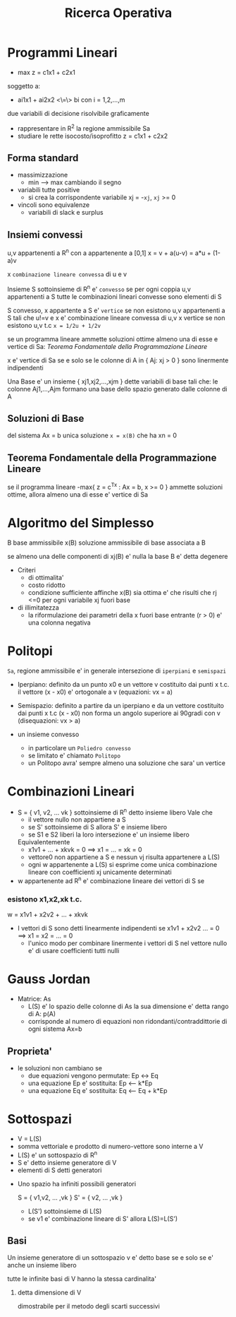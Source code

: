 :PROPERTIES:
:ID:       eca07443-a2b5-4608-ab4f-4342839a9999
:END:
#+TITLE: Ricerca Operativa
#+filetags: university
* Programmi Lineari
- max z = c1x1 + c2x1
soggetto a:
- ai1x1 + ai2x2 <\=\> bi  con i = 1,2,...,m

due variabili di decisione
risolvibile graficamente
    - rappresentare in R^2 la regione ammissibile Sa
    - studiare le rette isocosto/isoprofitto
        z = c1x1 + c2x2

** Forma standard
    - massimizzazione
      - min --> max cambiando il segno
    - variabili tutte positive
      - si crea la corrispondente variabile xj = -~xj~, ~xj~ >= 0
    - vincoli sono equivalenze
      - variabili di slack e surplus

** Insiemi convessi

u,v appartenenti  a R^n con a appartenente a [0,1]
    x = v + a(u-v)
      = a*u + (1-a)v

    x ~combinazione lineare convessa~ di u e v

Insieme S sottoinsieme di R^n e' ~convesso~ se per ogni coppia u,v appartenenti a S tutte le combinazioni lineari convesse sono elementi di S

S convesso, x appartente a S e' ~vertice~ se non esistono u,v appartenenti a S tali che u!=v e x e' combinazione lineare convessa di u,v
    x vertice se non esistono u,v t.c   ~x = 1/2u + 1/2v~

se un programma lineare ammette soluzioni ottime almeno una di esse e vertice di Sa: [[Teorema Fondamentale della Programmazione Lineare]]

 x e' vertice di Sa se e solo se le colonne di A in { Aj: xj > 0 } sono linermente indipendenti

Una Base e' un insieme { xj1,xj2,...,xjm } dette variabili di base tali che:
    le colonne Aj1,...,Ajm formano una base dello spazio generato dalle colonne di A

** Soluzioni di Base
del sistema Ax = b
unica soluzione ~x = x(B)~ che ha xn = 0

** Teorema Fondamentale della Programmazione Lineare
se il programma lineare
-max{ z = c^Tx : Ax = b, x >= 0 }
    ammette soluzioni ottime, allora almeno una di esse e' vertice di Sa


* Algoritmo del Simplesso
B base ammissibile
x(B) soluzione ammissibile di base associata a B

se almeno una delle componenti di xj(B) e' nulla la base B e' detta degenere

- Criteri
  + di ottimalita'
  + costo ridotto
  + condizione sufficiente affinche x(B) sia ottima e' che risulti che rj <=0 per ogni variabile xj fuori base
- di illimitatezza
  + la riformulazione dei parametri della x fuori base entrante (r > 0) e' una colonna negativa


* Politopi
~Sa~, regione ammissibile e' in generale
intersezione di ~iperpiani~ e ~semispazi~
- Iperpiano: definito da un punto x0 e un vettore v
     costituito dai punti x t.c. il vettore (x - x0) e' ortogonale a v
     (equazioni: vx = a)
- Semispazio: definito a partire da un iperpiano e da un vettore
     costituito dai punti x t.c (x - x0) non forma un angolo superiore ai 90gradi con v
     (disequazioni: vx > a)

- un insieme convesso
  + in particolare un ~Poliedro convesso~
  + se limitato e' chiamato ~Politopo~
  + un Politopo avra' sempre almeno una soluzione che sara' un vertice

* Combinazioni Lineari
- S = { v1, v2, ... vk } sottoinsieme di R^n
    detto insieme libero
    Vale che
    - il vettore nullo non appartiene a S
    - se S' sottoinsieme di S allora S' e insieme libero
    - se S1 e S2 liberi la loro intersezione e' un insieme libero
    Equivalentemente
    - x1v1 + ... + xkvk = 0 ==> x1 = ... = xk = 0
    - vettore0 non appartiene a S e nessun vj risulta appartenere a L(S\vj)
    - ogni w appartenente a L(S) si esprime come unica combinazione lineare con coefficienti xj unicamente determinati

- w appartenente ad R^n e' combinazione lineare dei vettori di S se

*** esistono x1,x2,xk t.c.
    w = x1v1 + x2v2 + ... + xkvk

- I vettori di S sono detti linearmente indipendenti se
    x1v1 + x2v2 ... = 0 ==> x1 = x2 = ... = 0
    - l'unico modo per combinare linermente i vettori di S nel vettore nullo e' di usare coefficienti tutti nulli


* Gauss Jordan
- Matrice: As
  + L(S) e' lo spazio delle colonne di As
      la sua dimensione e' detta rango di A: p(A)
  + corrisponde al numero di equazioni non ridondanti/contraddittorie di ogni sistema Ax=b

** Proprieta'

- le soluzioni non cambiano se
    - due equazioni vengono permutate:                 Ep <-> Eq
    - una equazione Ep e' sostituita:                  Ep <-- k*Ep
    - una equazione Eq e' sostituita:                  Eq <-- Eq + k*Ep


* Sottospazi

- V = L(S)
- somma vettoriale e prodotto di numero-vettore sono interne a V
- L(S) e' un sottospazio di R^n
- S e' detto insieme generatore di V
- elementi di S detti generatori


- Uno spazio ha infiniti possibili generatori

    S = { v1,v2, ... ,vk } S' = { v2, ... ,vk }
    - L(S') sottoinsieme di L(S)
    - se v1 e' combinazione lineare di S' allora L(S)=L(S')

** Basi

    Un insieme generatore di un sottospazio v e' detto base se e solo se e' anche un insieme libero

***** tutte le infinite basi di V hanno la stessa cardinalita'

****** detta dimensione di V
    dimostrabile per il metodo degli scarti successivi
